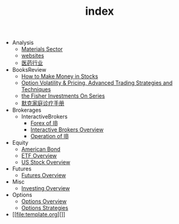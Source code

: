 #+TITLE: index

   + Analysis
     + [[file:Analysis/Materials-sector.org][Materials Sector]]
     + [[file:Analysis/websites.org][websites]]
     + [[file:Analysis/医药行业.org][医药行业]]
   + BooksReview
     + [[file:BooksReview/how-to-make-money-in-stocks.org][How to Make Money in Stocks]]
     + [[file:BooksReview/OptionVolatilityPricing.org][Option Volatility & Pricing, Advanced Trading Strategies and Techniques]]
     + [[file:BooksReview/Fisher-Investments-On-Series.org][the Fisher Investments On Series]]
     + [[file:BooksReview/merck-manual.org][默克家庭诊疗手册]]
   + Brokerages
     + InteractiveBrokers
       + [[file:Brokerages/InteractiveBrokers/forex.org][Forex of IB]]
       + [[file:Brokerages/InteractiveBrokers/interative-brokers-overview.org][Interactive Brokers Overview]]
       + [[file:Brokerages/InteractiveBrokers/operation.org][Operation of IB]]
   + Equity
     + [[file:Equity/american-bond.org][American Bond]]
     + [[file:Equity/etf-overview.org][ETF Overview]]
     + [[file:Equity/us-stock-overview.org][US Stock Overview]]
   + Futures
     + [[file:Futures/futures-overview.org][Futures Overview]]
   + Misc
     + [[file:Misc/investing.org][Investing Overview]]
   + Options
     + [[file:Options/options-overview.org][Options Overview]]
     + [[file:Options/options-strategies.org][Options Strategies]]
   + [[file:template.org][]]

